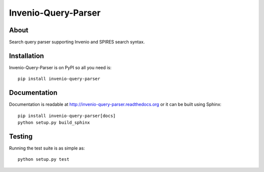 ======================
 Invenio-Query-Parser
======================

.. image:: https://travis-ci.org/inveniosoftware/invenio-query-parser.png?branch=master
   :target: https://travis-ci.org/inveniosoftware/invenio-query-parser
.. image:: https://coveralls.io/repos/inveniosoftware/invenio-query-parser/badge.png?branch=master
   :target: https://coveralls.io/r/inveniosoftware/invenio-query-parser
.. image:: https://pypip.in/v/invenio-query-parser/badge.png
   :target: https://pypi.python.org/pypi/invenio-query-parser/
.. image:: https://pypip.in/d/invenio-query-parser/badge.png
   :target: https://pypi.python.org/pypi/invenio-query-parser/
.. image:: https://readthedocs.org/projects/invenio-query-parser/badge/?version=latest
   :target: https://invenio-query-parser.readthedocs.org/


About
=====

Search query parser supporting Invenio and SPIRES search syntax.


Installation
============

Invenio-Query-Parser is on PyPI so all you need is: ::

    pip install invenio-query-parser


Documentation
=============

Documentation is readable at http://invenio-query-parser.readthedocs.org or
it can be built using Sphinx: ::

    pip install invenio-query-parser[docs]
    python setup.py build_sphinx


Testing
=======

Running the test suite is as simple as: ::

    python setup.py test
